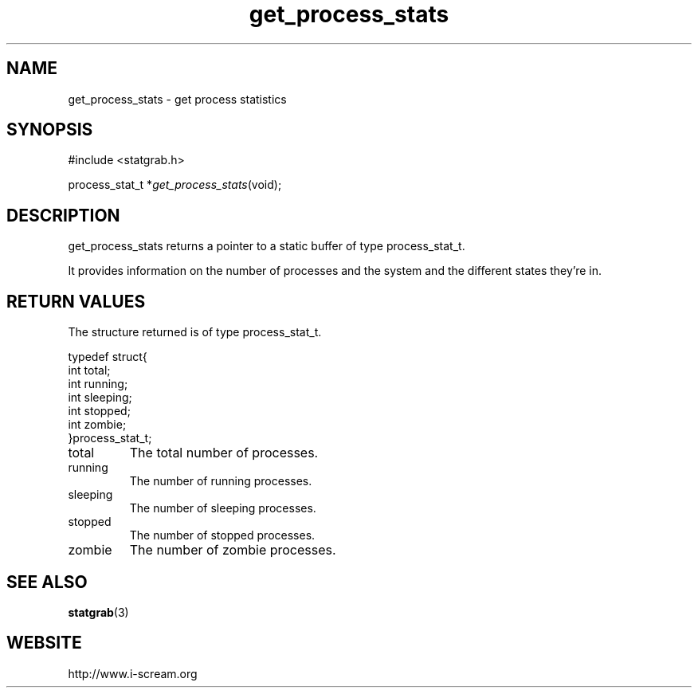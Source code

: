 .TH get_process_stats 3 $Date: 2003/12/04 18:59:17 $ i\-scream 
.SH NAME
get_process_stats \- get process statistics
.SH SYNOPSIS
.nf
#include <statgrab.h>
.fi
.sp 1
.PP
process_stat_t *\fIget_process_stats\fR(void);
.SH DESCRIPTION
get_process_stats returns a pointer to a
static buffer of type process_stat_t.
.PP
It provides information on the number of processes and the
system and the different states they're in.
.SH RETURN\ VALUES
The structure returned is of type
process_stat_t.
.PP
.nf

typedef struct{
        int total;
        int running;
        int sleeping;
        int stopped;
        int zombie;
}process_stat_t;
    
.fi
.TP 
total
The total number of processes.
.TP 
running
The number of running processes.
.TP 
sleeping
The number of sleeping processes.
.TP 
stopped
The number of stopped processes.
.TP 
zombie
The number of zombie processes.
.SH SEE\ ALSO
\fBstatgrab\fR(3)
.SH WEBSITE
http://www.i\-scream.org
